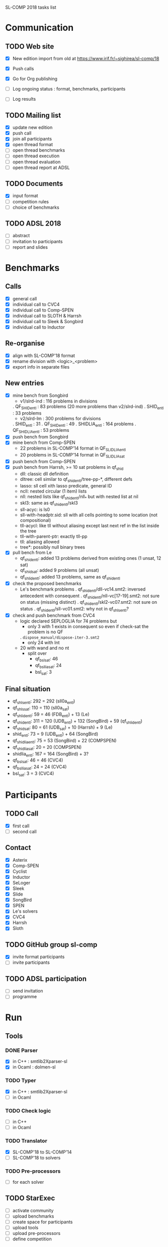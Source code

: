 
SL-COMP 2018 tasks list

* Communication
** TODO Web site
   - [X] New edition import from old at
     https://www.irif.fr/~sighirea/sl-comp/18

   - [X] Push calls
   - [X] Go for Org publishing
   - [ ] Log ongoing status : format, benchmarks, participants
   - [ ] Log results

** TODO Mailing list
   - [X] update new edition
   - [X] push call
   - [X] join all participants
   - [X] open thread format
   - [ ] open thread benchmarks
   - [ ] open thread execution
   - [ ] open thread evaluation
   - [ ] open thread report at ADSL

** TODO Documents
   - [X] input format
   - [ ] competition rules
   - [ ] choice of benchmarks

** TODO ADSL 2018
   - [ ] abstract
   - [ ] invitation to participants
   - [ ] report and slides


* Benchmarks
** Calls
   - [X] general call
   - [X] individual call to CVC4
   - [X] individual call to Comp-SPEN
   - [X] individual call to SLOTH & Harrsh
   - [X] individual call to Sleek & Songbird
   - [X] individual call to Inductor 
 
** Re-organise
   - [X] align with SL-COMP'18 format
   - [X] rename division with <logic>_<problem>
   - [X] export info in separate files
** New entries
   - [X] mine bench from Songbird
     + v1/slrd-ind : 116 problems in divisions
   	. QF_SHID_entl : 83 problems (20 more problems than v2/slrd-ind)
	. SHID_entl : 33 problems
     + v2/slrd-lm : 300 problems for divisions
	. SHID_entl : 31
	. QF_SHID_entl : 49
     	. SHIDLIA_entl : 164 problems
	. QF_SHIDLIA_entl : 53 problems
   - [X] push bench from Songbird
   - [X] mine bench from Comp-SPEN
     + 22 problems in SL-COMP'14 format in QF_SLIDLIA_entl
     + 20 problems in SL-COMP'14 format in QF_SLIDLIA_sat
   - [X] push bench from Comp-SPEN
   - [X] push bench from Harrsh, >= 10 sat problems in qf_shid
     + dll: classic dll definition
     + dltree: cell similar to qf_shid_entl/tree-pp-*, different defs
     + lasso: sll cell xith lasso predicate, general ID
     + ncll: nested circular (1 item) lists
     + nll: nested lists like qf_shid_entl/nll_* but with nested list at nil
     + skl3: same as qf_shid_entl/skl3
     + sll-acyc: is ls0
     + sll-with-headptr.sid: sll with all cells pointing to some location (not compositional)
     + tll-acycl: like tll without aliasing except last next ref in the list inside the tree
     + tll-with-parent-ptr: exactly tll-pp
     + tll: aliasing allowed
     + tree*: possibly null binary trees
   - [X] pull bench from Le
     + qf_shid_entl: added 13 problems derived from existing ones (1 unsat, 12 sat)
     + qf_shid_sat: added 9 problems (all unsat)
     + qf_shlid_entl: added 13 problems, same as qf_shid_entl
   - [X] check the proposed benchmarks
     + Le's benchmark problems
       . qf_shid_entl/dll-vc14.smt2: inversed antecedent with consequent 
       . qf_shid_entl/nll-vc[17-19].smt2: not sure on status (missing distinct)
       . qf_shid_entl/skl2-vc07.smt2: not sure on status
       . qf_shid_entl/sll-vc01.smt2: why not in qf_shls_entl?
   - [X] check and push benchmark from CVC4
     + logic declared SEPLOGLIA for 74 problems but
     	- only 3 with 1 exists in consequent so even if check-sat the problem is no QF
	  . =dispose_manual/dispose-iter-3.smt2=
     	- only 24 with Int
	- 20 with wand and no nt
     + split over
       - qf_bsl_sat: 46
       - qf_bsllia_sat: 24
       - bsl_sat: 3
** Final situation
   - qf_shls_entl:    292 = 292 (sll0a_entl)
   - qf_shls_sat:     110 = 110 (sll0a_sat)
   - qf_shlid_entl:    59 =  46 (FDB_entl) +  13 (Le)
   - qf_shid_entl:    311 = 120 (UDB_entl) + 132 (SongBird) + 59 (qf_shlid_entl)
   - qf_shid_sat:      80 =  61 (UDB_sat)  +  10 (Harrsh)   +  9 (Le)
   - shid_entl:        73 =   9 (UDB_entl) +  64 (SongBird)
   - qf_shidlia_entl:  75 =  53 (SongBird) +  22 (COMPSPEN)
   - qf_shidlia_sat:   20 =  20 (COMPSPEN)
   - shidlia_entl:    167 = 164 (SongBird) + 3?
   - qf_bsl_sat:       46 =  46 (CVC4)
   - qf_bsllia_sat:    24 =  24 (CVC4)
   - bsl_sat:           3 =   3 (CVC4)

* Participants
** TODO Call
   - [X] first call
   - [ ] second call

** Contact
   - [X] Asterix
   - [X] Comp-SPEN
   - [X] Cyclist
   - [X] Inductor 
   - [X] SeLoger
   - [X] Sleek
   - [X] Slide
   - [X] SongBird
   - [X] SPEN
   - [X] Le's solvers
   - [X] CVC4
   - [X] Harrsh
   - [X] Sloth

** TODO GitHub group sl-comp
   - [X] invite format participants
   - [ ] invite participants

** TODO ADSL participation
   - [ ] send invitation
   - [ ] programme

* Run
** Tools
*** DONE Parser
    - [X] in C++ : smtlib2Xparser-sl
    - [X] in Ocaml : dolmen-sl
*** TODO Typer
    - [X] in C++ : smtlib2Xparser-sl
    - [ ] in Ocaml
*** TODO Check logic
    - [ ] in C++
    - [ ] in Ocaml
*** TODO Translator
    - [X] SL-COMP'18 to SL-COMP'14
    - [ ] SL-COMP'18 to solvers
*** TODO Pre-processors
    - [ ] for each solver

** TODO StarExec
   - [ ] activate community
   - [ ] upload benchmarks
   - [ ] create space for participants
   - [ ] upload tools
   - [ ] upload	pre-processors
   - [ ] define competition
